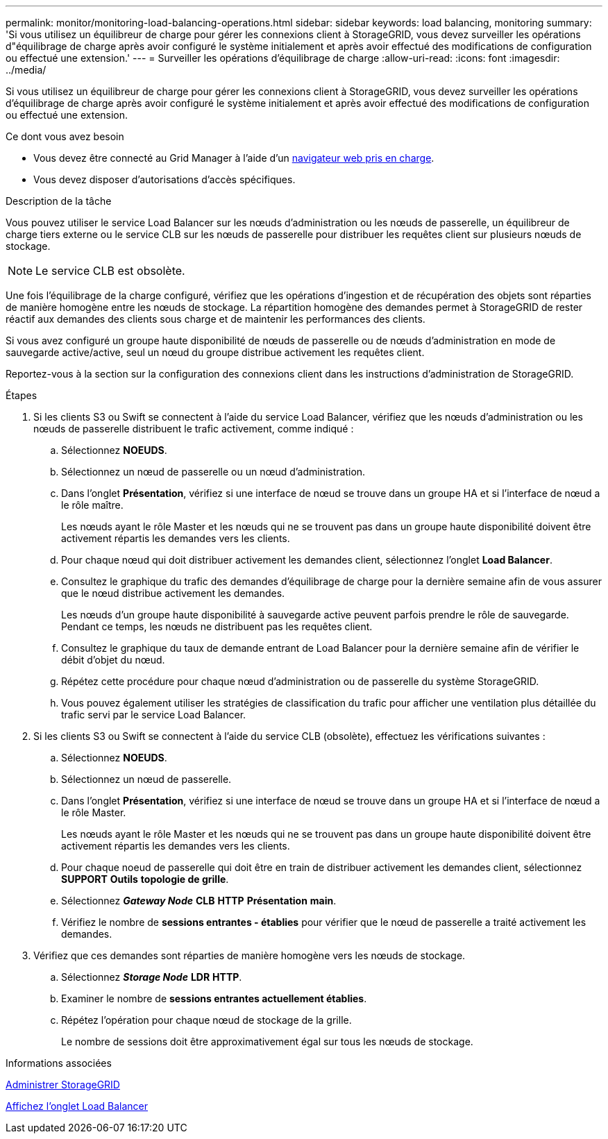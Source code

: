 ---
permalink: monitor/monitoring-load-balancing-operations.html 
sidebar: sidebar 
keywords: load balancing, monitoring 
summary: 'Si vous utilisez un équilibreur de charge pour gérer les connexions client à StorageGRID, vous devez surveiller les opérations d"équilibrage de charge après avoir configuré le système initialement et après avoir effectué des modifications de configuration ou effectué une extension.' 
---
= Surveiller les opérations d'équilibrage de charge
:allow-uri-read: 
:icons: font
:imagesdir: ../media/


[role="lead"]
Si vous utilisez un équilibreur de charge pour gérer les connexions client à StorageGRID, vous devez surveiller les opérations d'équilibrage de charge après avoir configuré le système initialement et après avoir effectué des modifications de configuration ou effectué une extension.

.Ce dont vous avez besoin
* Vous devez être connecté au Grid Manager à l'aide d'un xref:../admin/web-browser-requirements.adoc[navigateur web pris en charge].
* Vous devez disposer d'autorisations d'accès spécifiques.


.Description de la tâche
Vous pouvez utiliser le service Load Balancer sur les nœuds d'administration ou les nœuds de passerelle, un équilibreur de charge tiers externe ou le service CLB sur les nœuds de passerelle pour distribuer les requêtes client sur plusieurs nœuds de stockage.


NOTE: Le service CLB est obsolète.

Une fois l'équilibrage de la charge configuré, vérifiez que les opérations d'ingestion et de récupération des objets sont réparties de manière homogène entre les nœuds de stockage. La répartition homogène des demandes permet à StorageGRID de rester réactif aux demandes des clients sous charge et de maintenir les performances des clients.

Si vous avez configuré un groupe haute disponibilité de nœuds de passerelle ou de nœuds d'administration en mode de sauvegarde active/active, seul un nœud du groupe distribue activement les requêtes client.

Reportez-vous à la section sur la configuration des connexions client dans les instructions d'administration de StorageGRID.

.Étapes
. Si les clients S3 ou Swift se connectent à l'aide du service Load Balancer, vérifiez que les nœuds d'administration ou les nœuds de passerelle distribuent le trafic activement, comme indiqué :
+
.. Sélectionnez *NOEUDS*.
.. Sélectionnez un nœud de passerelle ou un nœud d'administration.
.. Dans l'onglet *Présentation*, vérifiez si une interface de nœud se trouve dans un groupe HA et si l'interface de nœud a le rôle maître.
+
Les nœuds ayant le rôle Master et les nœuds qui ne se trouvent pas dans un groupe haute disponibilité doivent être activement répartis les demandes vers les clients.

.. Pour chaque nœud qui doit distribuer activement les demandes client, sélectionnez l'onglet *Load Balancer*.
.. Consultez le graphique du trafic des demandes d'équilibrage de charge pour la dernière semaine afin de vous assurer que le nœud distribue activement les demandes.
+
Les nœuds d'un groupe haute disponibilité à sauvegarde active peuvent parfois prendre le rôle de sauvegarde. Pendant ce temps, les nœuds ne distribuent pas les requêtes client.

.. Consultez le graphique du taux de demande entrant de Load Balancer pour la dernière semaine afin de vérifier le débit d'objet du nœud.
.. Répétez cette procédure pour chaque nœud d'administration ou de passerelle du système StorageGRID.
.. Vous pouvez également utiliser les stratégies de classification du trafic pour afficher une ventilation plus détaillée du trafic servi par le service Load Balancer.


. Si les clients S3 ou Swift se connectent à l'aide du service CLB (obsolète), effectuez les vérifications suivantes :
+
.. Sélectionnez *NOEUDS*.
.. Sélectionnez un nœud de passerelle.
.. Dans l'onglet *Présentation*, vérifiez si une interface de nœud se trouve dans un groupe HA et si l'interface de nœud a le rôle Master.
+
Les nœuds ayant le rôle Master et les nœuds qui ne se trouvent pas dans un groupe haute disponibilité doivent être activement répartis les demandes vers les clients.

.. Pour chaque noeud de passerelle qui doit être en train de distribuer activement les demandes client, sélectionnez *SUPPORT* *Outils* *topologie de grille*.
.. Sélectionnez *_Gateway Node_* *CLB* *HTTP* *Présentation* *main*.
.. Vérifiez le nombre de *sessions entrantes - établies* pour vérifier que le nœud de passerelle a traité activement les demandes.


. Vérifiez que ces demandes sont réparties de manière homogène vers les nœuds de stockage.
+
.. Sélectionnez *_Storage Node_* *LDR* *HTTP*.
.. Examiner le nombre de *sessions entrantes actuellement établies*.
.. Répétez l'opération pour chaque nœud de stockage de la grille.
+
Le nombre de sessions doit être approximativement égal sur tous les nœuds de stockage.





.Informations associées
xref:../admin/index.adoc[Administrer StorageGRID]

xref:viewing-load-balancer-tab.adoc[Affichez l'onglet Load Balancer]
